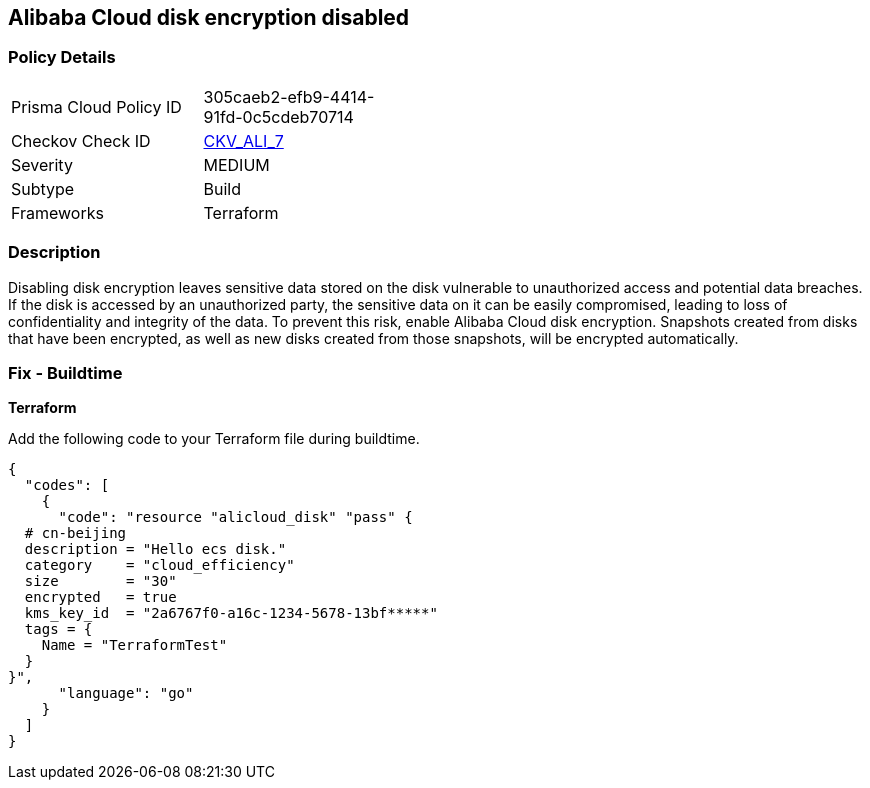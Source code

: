 == Alibaba Cloud disk encryption disabled


=== Policy Details 

[width=45%]
[cols="1,1"]
|=== 
|Prisma Cloud Policy ID 
| 305caeb2-efb9-4414-91fd-0c5cdeb70714

|Checkov Check ID 
| https://github.com/bridgecrewio/checkov/tree/master/checkov/terraform/checks/resource/alicloud/DiskIsEncrypted.py[CKV_ALI_7]

|Severity
|MEDIUM

|Subtype
|Build 
//, Run

|Frameworks
|Terraform

|=== 



=== Description 


Disabling disk encryption leaves sensitive data stored on the disk vulnerable to unauthorized access and potential data breaches. If the disk is accessed by an unauthorized party, the sensitive data on it can be easily compromised, leading to loss of confidentiality and integrity of the data. To prevent this risk, enable Alibaba Cloud disk encryption. Snapshots created from disks that have been encrypted, as well as new disks created from those snapshots, will be encrypted automatically.

//=== Fix - Runtime


//*Alibaba Cloud Portal Alibaba Cloud disk can only be encrypted at the time of disk creation.* 


//So to resolve this alert, create a new disk with encryption and then migrate all required disk data from the reported disk to this newly created disk.
//To create an Alibaba Cloud disk with encryption:

//. Log in to Alibaba Cloud Portal

//. Go to Elastic Compute Service

//. In the left-side navigation pane, click on 'Disks' which is under 'Storage & Snapshots'\n4.
//+
//Click on 'Create Disk'

//. Check the 'Disk Encryption' box in the 'Disk' section

//. Click on 'Preview Order' make sure parameters are chosen correctly

//. Click on 'Create', After you create a disk, attach that disk to other resources per your requirements.

=== Fix - Buildtime


*Terraform* 

Add the following code to your Terraform file during buildtime.

[source,go]
----
{
  "codes": [
    {
      "code": "resource "alicloud_disk" "pass" {
  # cn-beijing
  description = "Hello ecs disk."
  category    = "cloud_efficiency"
  size        = "30"
  encrypted   = true
  kms_key_id  = "2a6767f0-a16c-1234-5678-13bf*****"
  tags = {
    Name = "TerraformTest"
  }
}",
      "language": "go"
    }
  ]
}
----
